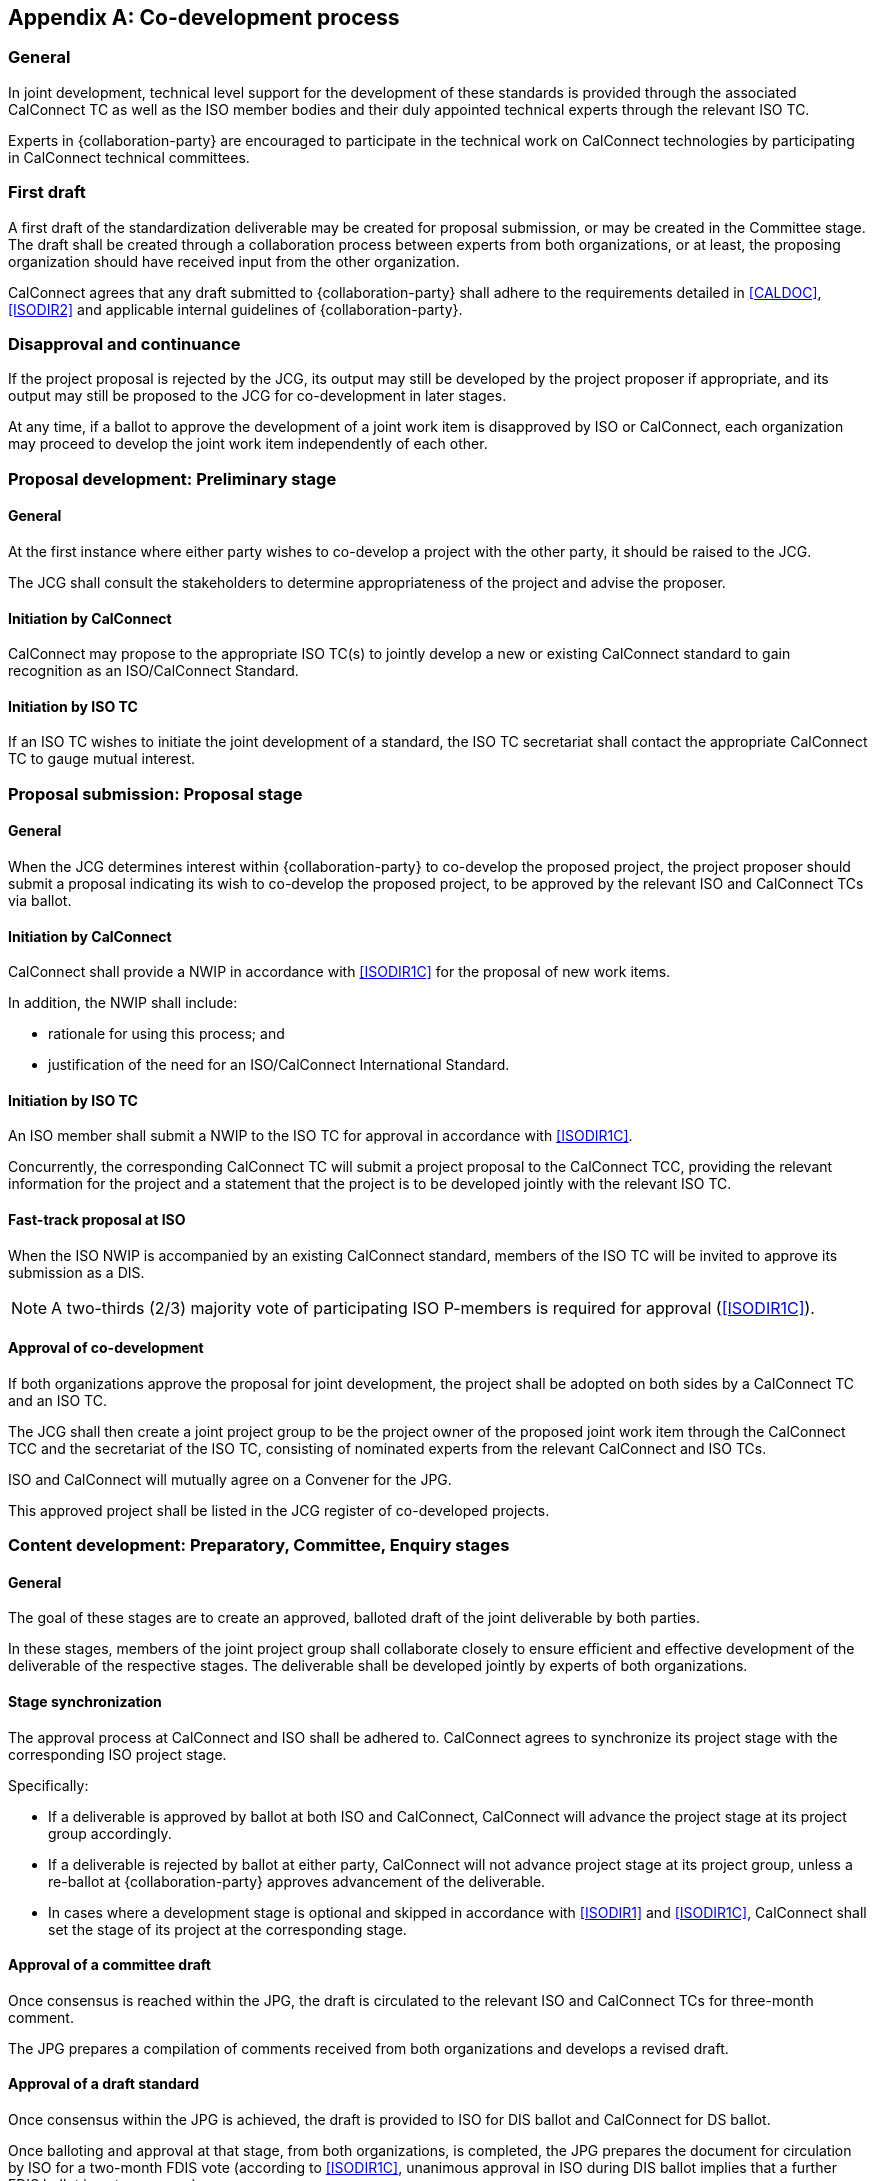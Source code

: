 
[appendix,obligation=normative]
[[process-codevelopment]]
== Co-development process

=== General

// From IEEE
In joint development, technical level support for the development of
these standards is provided through the associated CalConnect TC as
well as the ISO member bodies and their duly appointed technical
experts through the relevant ISO TC.

Experts in {collaboration-party} are encouraged to participate in the
technical work on CalConnect technologies by participating in
CalConnect technical committees.

////
Since the desire of both organizations is that technical changes are
not made once work has been passed to {collaboration-party} as a Draft
International Standard (DIS), {collaboration-party} national bodies will encourage
their technical experts to participate in OGC working groups.
////


=== First draft

A first draft of the standardization deliverable may be created
for proposal submission, or may be created in the Committee stage.
The draft shall be created through a collaboration process between
experts from both organizations, or at least, the proposing
organization should have received input from the other organization.

CalConnect agrees that any draft submitted to {collaboration-party}
shall adhere to the requirements detailed in <<CALDOC>>, <<ISODIR2>> and
applicable internal guidelines of {collaboration-party}.


=== Disapproval and continuance

If the project proposal is rejected by the JCG, its output may still be
developed by the project proposer if appropriate, and its output may
still be proposed to the JCG for co-development in later stages.

At any time, if a ballot to approve the development of a joint work item
is disapproved by ISO or CalConnect, each organization may proceed
to develop the joint work item independently of each other.


=== Proposal development: Preliminary stage

==== General

At the first instance where either party wishes to co-develop
a project with the other party, it should be raised to the JCG.

The JCG shall consult the stakeholders to determine appropriateness
of the project and advise the proposer.


==== Initiation by CalConnect

CalConnect may propose to the appropriate ISO TC(s) to
jointly develop a new or existing CalConnect standard
to gain recognition as an ISO/CalConnect Standard.


==== Initiation by ISO TC

If an ISO TC wishes to initiate the joint development of a
standard, the ISO TC secretariat shall contact the appropriate
CalConnect TC to gauge mutual interest.



=== Proposal submission: Proposal stage

==== General

When the JCG determines interest within {collaboration-party} to co-develop the
proposed project, the project proposer should submit a proposal
indicating its wish to co-develop the proposed project,
to be approved by the relevant ISO and CalConnect TCs via ballot.


==== Initiation by CalConnect

CalConnect shall provide a NWIP in accordance with <<ISODIR1C>> for the
proposal of new work items.

In addition, the NWIP shall include:

* rationale for using this process; and
* justification of the need for an ISO/CalConnect International
Standard.


==== Initiation by ISO TC

An ISO member shall submit a NWIP to the ISO TC for approval
in accordance with <<ISODIR1C>>.

Concurrently, the corresponding CalConnect TC will submit a
project proposal to the CalConnect TCC, providing the relevant
information for the project and a statement that the project
is to be developed jointly with the relevant ISO TC.


==== Fast-track proposal at ISO

When the ISO NWIP is accompanied by an existing CalConnect standard,
members of the ISO TC will be invited to approve its submission as a DIS.

NOTE: A two-thirds (2/3) majority vote of participating ISO P-members
is required for approval (<<ISODIR1C>>).


[[codevelopment-approval]]
==== Approval of co-development

If both organizations approve the proposal for joint development,
the project shall be adopted on both sides by a CalConnect
TC and an ISO TC.

The JCG shall then create a joint project group to be the project
owner of the proposed joint work item through the CalConnect TCC and the
secretariat of the ISO TC, consisting of nominated experts from the
relevant CalConnect and ISO TCs.

ISO and CalConnect will mutually agree on a Convener for the JPG.

This approved project shall be listed in the JCG register of
co-developed projects.


// Once the document is accepted in TC 211 via ballot, a project
// leader shall be selected from the project group.




=== Content development: Preparatory, Committee, Enquiry stages

==== General

The goal of these stages are to create an approved, balloted
draft of the joint deliverable by both parties.

////
The JG will work cooperatively to develop a text and achieve consensus
amongst the appointed experts.
////


In these stages, members of the joint project group shall
collaborate closely to ensure efficient and effective
development of the deliverable of the respective stages.
The deliverable shall be developed jointly by experts of
both organizations.

==== Stage synchronization

The approval process at CalConnect and ISO shall be adhered to.
CalConnect agrees to synchronize its project stage with
the corresponding ISO project stage.

Specifically:

* If a deliverable is approved by ballot at both ISO and CalConnect,
  CalConnect will advance the project stage at its
  project group accordingly.

* If a deliverable is rejected by ballot at either party,
  CalConnect will not advance project stage at its
  project group, unless a re-ballot at {collaboration-party} approves
  advancement of the deliverable.

* In cases where a development stage is optional and skipped
  in accordance with <<ISODIR1>> and <<ISODIR1C>>, CalConnect
  shall set the stage of its project at the corresponding
  stage.


==== Approval of a committee draft

Once consensus is reached within the JPG, the draft is circulated to
the relevant ISO and CalConnect TCs for three-month comment.

The JPG prepares a compilation of comments received from both
organizations and develops a revised draft.


[[approval-dis]]
==== Approval of a draft standard

Once consensus within the JPG is achieved, the draft is provided to ISO
for DIS ballot and CalConnect for DS ballot.

Once balloting and approval at that stage, from both organizations, is
completed, the JPG prepares the document for circulation by ISO for a
two-month FDIS vote (according to <<ISODIR1C>>, unanimous approval in
ISO during DIS ballot implies that a further FDIS ballot is not
necessary).

In parallel, CalConnect submits the draft to the CalConnect TCC for FS
ballot.


[[approval-fdis]]
==== Approval for publication

The document is considered approved when:

* ISO achieves the requisite FDIS approval (or unanimous DIS approval),
in accordance with <<ISODIR1C>>, and;

* CalConnect TCC has provided its requisite approval, in accordance
with <<CALSTD>>.

Once the document has been approved by both ISO and CalConnect, the
document is published as a joint ISO/CalConnect standard.


[[process-public-review]]
=== Pre-publication: Public review

A public review period of 60 days is required for the compliance
to <<WTOTBT>> rules, for which both ISO and CalConnect adhere to.

A 60-day public review shall be held in the DIS stage of the ISO deliverable.

Comments to ISO shall be performed according to <<ISODIR1>> and <<ISODIR1C>>;
comments to CalConnect shall be performed through CalConnect's public review procedure.

The parties agree to synchronize the dates of review periods for the
maximum benefit to the joint work item.


////
Public draft period will be an open one at CalConnect, it will be at
the stage of pre-publication.
////

[[process-publication]]
=== Publication

==== As a CalConnect Standard

After an ISO ballot on the acceptance of a joint work item as
DIS, FDIS or IS, the joint work item will be published
as a CalConnect Standard.

[[process-pub-isocc]]
==== As an ISO/CalConnect Standard

After an ISO ballot on the acceptance of a joint work item's status
to proceed to IS from FDIS, the joint work item will be published by
ISO and CalConnect as an ISO/CalConnect Standard.


[[process-abandonment]]
=== Abandonment

A joint work item may be abandoned by one of the two parties if it sees
it being inappropriate or is no longer interested or able to contribute
to the joint work item. Each party is allowed to abandon the joint
work, which at that point will become sole work of the other party.

A notice of such must be sent by the abandoning party to the JCG and
distributed by both parties to its members.

The abandoning party, if the abandoned work is carried on by the other
party, is required to explicitly agree that the copyright of such work
is to be waived to the continuing party to allow publication of the document.

The rejoining an abandoned work item prior to publication, by the abandoning party,
is explicitly allowed by this agreement, given a notice is filed at
the JCG, unless in exceptional circumstances.


=== Additional collaborators

Parties may bring in additional collaborators under this agreement,
given it is approved by the JCG, that the provisions of this agreement
are fully satisfied by agreements present between all collaborators.


=== Notification

Notification of availability of new documents within CalConnect
will be announced to the appropriate ISO TCs and CalConnect TCs.


=== Availability of working documents

Drafts and working documents are available according to
each party's normal practices.

